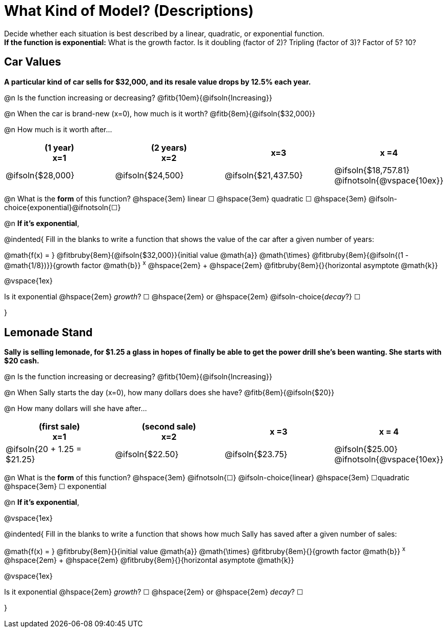 = What Kind of Model? (Descriptions)

Decide whether each situation is best described by a linear, quadratic, or exponential function. +
*If the function is exponential:* What is the growth factor. Is it doubling (factor of 2)? Tripling (factor of 3)? Factor of 5? 10?

== Car Values
*A particular kind of car sells for $32,000, and its resale value drops by 12.5% each year.*

@n Is the function increasing or decreasing? @fitb{10em}{@ifsoln{Increasing}}

@n When the car is brand-new (x=0), how much is it worth? @fitb{8em}{@ifsoln{$32,000}}

@n How much is it worth after...

[cols="^.>1a,^.>1a,^.>1a,^.>1a", options="header"]
|===
| (1 year) +
x=1
| (2 years) +
x=2
| x=3
| x =4

| @ifsoln{$28,000}
| @ifsoln{$24,500}
| @ifsoln{$21,437.50}
| @ifsoln{$18,757.81} @ifnotsoln{@vspace{10ex}}
|===

@n What is the *form* of this function?  @hspace{3em}
linear &#9744; @hspace{3em}
quadratic &#9744; @hspace{3em}
@ifsoln-choice{exponential}@ifnotsoln{&#9744;}

@n *If it's exponential*,

@indented{
Fill in the blanks to write a function that shows the value of the car after a given number of years:

@math{f(x) = } @fitbruby{8em}{@ifsoln{$32,000}}{initial value @math{a}} @math{\times} @fitbruby{8em}{@ifsoln{(1 - @math{1/8})}}{growth factor @math{b}} ^x^ @hspace{2em} + @hspace{2em} @fitbruby{8em}{}{horizontal asymptote @math{k}}

@vspace{1ex}

Is it exponential @hspace{2em} _growth_? &#9744;  @hspace{2em} or @hspace{2em} @ifsoln-choice{_decay_?} &#9744;

}

== Lemonade Stand
*Sally is selling lemonade, for $1.25 a glass in hopes of finally be able to get the power drill she's been wanting. She starts with $20 cash.*

@n Is the function increasing or decreasing? @fitb{10em}{@ifsoln{Increasing}}

@n When Sally starts the day (x=0), how many dollars does she have? @fitb{8em}{@ifsoln{$20}}

@n How many dollars will she have after...

[cols="^.>1a,^.>1a,^.>1a,^.>1a", options="header"]
|===
| (first sale) +
x=1
| (second sale) +
x=2
| x =3
| x = 4

| @ifsoln{20 + 1.25 = $21.25}
| @ifsoln{$22.50}
| @ifsoln{$23.75}
| @ifsoln{$25.00} 				@ifnotsoln{@vspace{10ex}}
|===

@n What is the *form* of this function?  @hspace{3em}
@ifnotsoln{&#9744;} @ifsoln-choice{linear} @hspace{3em}
&#9744;quadratic  @hspace{3em}
&#9744; exponential

@n *If it's exponential*,

@vspace{1ex}

@indented{
Fill in the blanks to write a function that shows how much Sally has saved after a given number of sales:

@math{f(x) = } @fitbruby{8em}{}{initial value @math{a}} @math{\times} @fitbruby{8em}{}{growth factor @math{b}} ^x^ @hspace{2em} + @hspace{2em} @fitbruby{8em}{}{horizontal asymptote @math{k}}

@vspace{1ex}

Is it exponential @hspace{2em} _growth_? &#9744;  @hspace{2em} or @hspace{2em} _decay_? &#9744;

}
